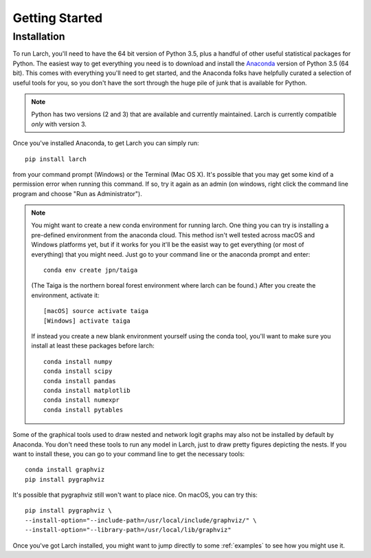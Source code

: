 .. larch documentation getting started

===============
Getting Started
===============

.. _installation:

Installation
------------

To run Larch, you'll need to have the 64 bit version of Python 3.5, plus a handful
of other useful statistical packages for Python.  The easiest way to get everything
you need is to download and install the `Anaconda <http://www.continuum.io/downloads>`_
version of Python 3.5 (64 bit). This comes with everything you'll need to get started,
and the Anaconda folks have helpfully curated a selection of useful tools for you,
so you don't have the sort through the huge pile of junk that is available for Python.

.. note::

	Python has two versions (2 and 3) that are available and currently maintained.
	Larch is currently compatible *only* with version 3.

Once you've installed Anaconda, to get Larch you can simply run::

	pip install larch

from your command prompt (Windows) or the Terminal (Mac OS X). It's possible that you may
get some kind of a permission error when running this command.  If so, try it again
as an admin (on windows, right click the command line program and choose "Run as Administrator").

.. note::

	You might want to create a new conda environment for running larch.  One thing you can try
	is installing a pre-defined environment from the anaconda cloud.  This method isn't
	well tested across macOS and Windows platforms yet, but if it works for you it'll be
	the easist way to get everything (or most of everything) that you might need.  Just go to
	your command line or the anaconda prompt and enter::

		conda env create jpn/taiga

	(The Taiga is the northern boreal forest environment where larch can be found.)  After you create
	the environment, activate it::

		[macOS] source activate taiga
		[Windows] activate taiga

	If instead you create a new blank environment yourself using the conda tool, you'll want to make sure you install
	at least these packages before larch::

		conda install numpy
		conda install scipy
		conda install pandas
		conda install matplotlib
		conda install numexpr
		conda install pytables

Some of the graphical tools used to draw nested and network logit graphs may also not
be installed by default by Anaconda.  You don't need these tools to run any model in
Larch, just to draw pretty figures depicting the nests.  If you want to install these,
you can go to your command line to get the necessary tools::

	conda install graphviz
	pip install pygraphviz

It's possible that pygraphviz still won't want to place nice.  On macOS, you can try this::

	pip install pygraphviz \
	--install-option="--include-path=/usr/local/include/graphviz/" \
	--install-option="--library-path=/usr/local/lib/graphviz"


Once you've got Larch installed, you might want to jump directly to some :ref:`examples`
to see how you might use it.




